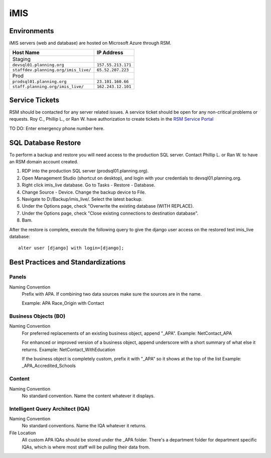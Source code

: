####################
iMIS
####################

************
Environments
************

iMIS servers (web and database) are hosted on Microsoft Azure through RSM.


=====================================     ==================
Host Name                                 IP Address
=====================================     ==================
Staging
``devsql01.planning.org``                 ``157.55.213.171``
``staffdev.planning.org/imis_live/``      ``65.52.207.223``
Prod
``prodsql01.planning.org``                ``23.101.160.66``
``staff.planning.org/imis_live/``         ``162.243.12.101``
=====================================     ==================


***************
Service Tickets
***************


RSM should be contacted for any server related issues. A service ticket should be open for any non-critical problems or requests. Roy C., Phillip L., or Ran W. have authorization to create tickets in the `RSM Service Portal <https://rsmconnect.rsmus.com/v4_6_release/services/system_io/customerportal/portal.html?company=mcgladrey&locale=en#>`_

TO DO: Enter emergency phone number here.


***************************************
SQL Database Restore
***************************************

To perform a backup and restore you will need access to the production SQL server. Contact Phillip L. or Ran W. to have an RSM domain account created.

1. RDP into the production SQL server (prodsql01.planning.org).
2. Open Management Studio (shortcut on desktop), and login with your credentials to devsql01.planning.org.
3. Right click imis_live database. Go to Tasks - Restore - Database.
4. Change Source - Device. Change the backup device to File.
5. Navigate to D:/Backup/imis_live/. Select the latest backup.
6. Under the Options page, check "Overwrite the existing database (WITH REPLACE).
7. Under the Options page, check "Close existing connections to destination database".
8. Bam.

After the restore is complete, execute the following query to give the django user access on the restored test imis_live database::

    alter user [django] with login=[django];



***************************************
Best Practices and Standardizations
***************************************


Panels
======
Naming Convention
    Prefix with APA. If combining two data sources make sure the sources are in the name.

    Example: APA Race_Origin with Contact

Business Objects (BO)
=====================
Naming Convention
    For preferred replacements of an existing business object, append "_APA".
    Example: NetContact_APA

    For enhanced or improved version of a business object, append underscore with a short summary of what else it returns.
    Example: NetContact_WithEducation

    If the business object is completely custom, prefix it with "_APA" so it shows at the top of the list
    Example: _APA_Accredited_Schools

Content
=======
Naming Convention
    No standard convention. Name the content whatever it displays.

Intelligent Query Architect (IQA)
=================================
Naming Convention
    No standard conventions. Name the IQA whatever it returns.

File Location
    All custom APA IQAs should be stored under the _APA folder. There's a department folder for department specific IQAs, which is where most staff will be pulling their data from.

